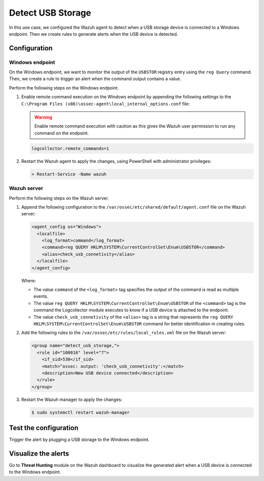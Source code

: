 .. Copyright (C) 2015, Wazuh, Inc.

.. meta::
    :description: Discover how to use Wazuh command monitoring capability to detect USB storage device connections on Windows endpoints.

Detect USB Storage
==================

In this use case, we configured the Wazuh agent to detect when a USB storage device is connected to a Windows endpoint. Then we create rules to generate alerts when the USB device is detected.

Configuration
-------------

Windows endpoint
^^^^^^^^^^^^^^^^

On the Windows endpoint, we want to monitor the output of the ``USBSTOR`` registry entry using the ``reg Query`` command. Then, we create a rule to trigger an alert when the command output contains a value.

Perform the following steps on the Windows endpoint.

#. Enable remote command execution on the Windows endpoint by appending the following settings to the ``C:\Program Files (x86)\ossec-agent\local_internal_options.conf`` file:

   .. warning:: Enable remote command execution with caution as this gives the Wazuh user permission to run any command on the endpoint.

   .. code-block:: xml

      logcollector.remote_commands=1

#. Restart the Wazuh agent to apply the changes, using PowerShell with administrator privileges:

   .. code-block:: PowerShell

      > Restart-Service -Name wazuh

Wazuh server
^^^^^^^^^^^^

Perform the following steps on the Wazuh server.

#. Append the following configuration to the ``/var/ossec/etc/shared/default/agent.conf`` file on the Wazuh server:

   .. code-block:: xml

      <agent_config os="Windows">
        <localfile>
          <log_format>command</log_format>
          <command>reg QUERY HKLM\SYSTEM\CurrentControlSet\Enum\USBSTOR</command>
          <alias>check_usb_connetivity</alias>
        </localfile>
      </agent_config>

   Where:

   - The value ``command`` of the ``<log_format>`` tag specifies the output of the command is read as multiple events.

   - The value ``reg QUERY HKLM\SYSTEM\CurrentControlSet\Enum\USBSTOR`` of the ``<command>`` tag is the command the Logcollector module executes to know if a USB device is attached to the endpoint.

   - The value ``check_usb_connetivity`` of the ``<alias>`` tag is a string that represents the ``reg QUERY HKLM\SYSTEM\CurrentControlSet\Enum\USBSTOR`` command for better identification in creating rules.   

#. Add the following rules to the ``/var/ossec/etc/rules/local_rules.xml`` file on the Wazuh server:

   .. code-block:: xml

      <group name="detect_usb_storage,">
        <rule id="100016" level="7">
          <if_sid>530</if_sid>
          <match>^ossec: output: 'check_usb_connetivity':</match>
          <description>New USB device connected</description>
        </rule>
      </group>

#. Restart the Wazuh manager to apply the changes:

   .. code-block:: console

      $ sudo systemctl restart wazuh-manager

Test the configuration
----------------------

Trigger the alert by plugging a USB storage to the Windows endpoint.

Visualize the alerts
--------------------

Go to **Threat Hunting** module on the Wazuh dashboard to visualize the generated alert when a USB device is connected to the Windows endpoint.

.. thumbnail:: /images/manual/command-monitoring/new-usb-device-alert.png
  :title: New USB device connected alert
  :alt: New USB device connected alert
  :align: center
  :width: 100%


